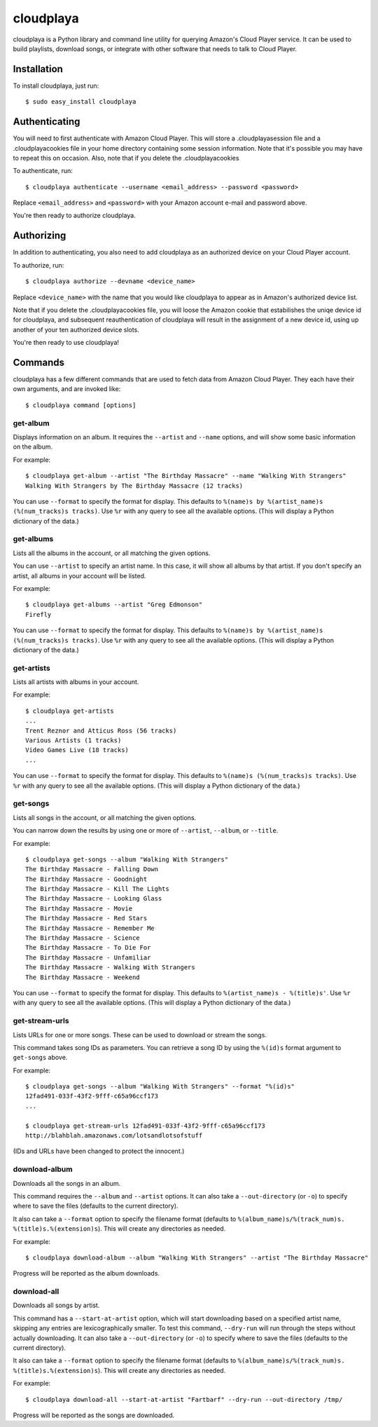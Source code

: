 cloudplaya
==========

cloudplaya is a Python library and command line utility for querying Amazon's
Cloud Player service. It can be used to build playlists, download songs, or
integrate with other software that needs to talk to Cloud Player.


Installation
------------

To install cloudplaya, just run::

    $ sudo easy_install cloudplaya


Authenticating
--------------

You will need to first authenticate with Amazon Cloud Player. This will store a
.cloudplayasession file and a .cloudplayacookies file in your home directory
containing some session information. Note that it's possible you may have to
repeat this on occasion. Also, note that if you delete the .cloudplayacookies

To authenticate, run::

    $ cloudplaya authenticate --username <email_address> --password <password>

Replace ``<email_address>`` and ``<password>`` with your Amazon account
e-mail and password above.

You're then ready to authorize cloudplaya.

Authorizing
-----------

In addition to authenticating, you also need to add cloudplaya as an authorized
device on your Cloud Player account.

To authorize, run::

    $ cloudplaya authorize --devname <device_name>

Replace ``<device_name>`` with the name that you would like cloudplaya to
appear as in Amazon's authorized device list.

Note that if you delete the .cloudplayacookies file, you will loose the Amazon
cookie that estabilishes the uniqe device id for cloudplaya, and subsequent
reauthentication of cloudplaya will result in the assignment of a new device
id, using up another of your ten authorized device slots.

You're then ready to use cloudplaya!

Commands
--------

cloudplaya has a few different commands that are used to fetch data from
Amazon Cloud Player. They each have their own arguments, and are invoked like::

    $ cloudplaya command [options]


get-album
~~~~~~~~~

Displays information on an album. It requires the ``--artist`` and ``--name``
options, and will show some basic information on the album.

For example::

    $ cloudplaya get-album --artist "The Birthday Massacre" --name "Walking With Strangers"
    Walking With Strangers by The Birthday Massacre (12 tracks)

You can use ``--format`` to specify the format for display. This defaults to
``%(name)s by %(artist_name)s (%(num_tracks)s tracks)``. Use ``%r`` with any
query to see all the available options. (This will display a Python dictionary
of the data.)


get-albums
~~~~~~~~~~

Lists all the albums in the account, or all matching the given options.

You can use ``--artist`` to specify an artist name. In this case, it will
show all albums by that artist. If you don't specify an artist, all albums
in your account will be listed.

For example::

    $ cloudplaya get-albums --artist "Greg Edmonson"
    Firefly


You can use ``--format`` to specify the format for display. This defaults to
``%(name)s by %(artist_name)s (%(num_tracks)s tracks)``. Use ``%r`` with any
query to see all the available options. (This will display a Python dictionary
of the data.)


get-artists
~~~~~~~~~~~

Lists all artists with albums in your account.


For example::

    $ cloudplaya get-artists
    ...
    Trent Reznor and Atticus Ross (56 tracks)
    Various Artists (1 tracks)
    Video Games Live (18 tracks)
    ...

You can use ``--format`` to specify the format for display. This defaults to
``%(name)s (%(num_tracks)s tracks)``. Use ``%r`` with any query to see all the
available options. (This will display a Python dictionary of the data.)


get-songs
~~~~~~~~~

Lists all songs in the account, or all matching the given options.

You can narrow down the results by using one or more of ``--artist``,
``--album``, or ``--title``.

For example::

    $ cloudplaya get-songs --album "Walking With Strangers"
    The Birthday Massacre - Falling Down
    The Birthday Massacre - Goodnight
    The Birthday Massacre - Kill The Lights
    The Birthday Massacre - Looking Glass
    The Birthday Massacre - Movie
    The Birthday Massacre - Red Stars
    The Birthday Massacre - Remember Me
    The Birthday Massacre - Science
    The Birthday Massacre - To Die For
    The Birthday Massacre - Unfamiliar
    The Birthday Massacre - Walking With Strangers
    The Birthday Massacre - Weekend

You can use ``--format`` to specify the format for display. This defaults to
``%(artist_name)s - %(title)s'``. Use ``%r`` with any query to see all the
available options. (This will display a Python dictionary of the data.)


get-stream-urls
~~~~~~~~~~~~~~~

Lists URLs for one or more songs. These can be used to download or stream the
songs.

This command takes song IDs as parameters. You can retrieve a song ID by
using the ``%(id)s`` format argument to ``get-songs`` above.

For example::

    $ cloudplaya get-songs --album "Walking With Strangers" --format "%(id)s"
    12fad491-033f-43f2-9fff-c65a96ccf173
    ...

    $ cloudplaya get-stream-urls 12fad491-033f-43f2-9fff-c65a96ccf173
    http://blahblah.amazonaws.com/lotsandlotsofstuff

(IDs and URLs have been changed to protect the innocent.)


download-album
~~~~~~~~~~~~~~

Downloads all the songs in an album.

This command requires the ``--album`` and ``--artist`` options. It can also
take a ``--out-directory`` (or ``-o``) to specify where to save the files
(defaults to the current directory).

It also can take a ``--format`` option to specify the filename format (defaults
to ``%(album_name)s/%(track_num)s. %(title)s.%(extension)s``). This will
create any directories as needed.

For example::

    $ cloudplaya download-album --album "Walking With Strangers" --artist "The Birthday Massacre"

Progress will be reported as the album downloads.

download-all
~~~~~~~~~~~~

Downloads all songs by artist.

This command has a ``--start-at-artist`` option, which will start downloading based on a
specified artist name, skipping any entries are lexicographically smaller. To test this
command, ``--dry-run`` will run through the steps without actually downloading. It can also
take a ``--out-directory`` (or ``-o``) to specify where to save the files
(defaults to the current directory).

It also can take a ``--format`` option to specify the filename format (defaults
to ``%(album_name)s/%(track_num)s. %(title)s.%(extension)s``). This will
create any directories as needed.

For example::

    $ cloudplaya download-all --start-at-artist "Fartbarf" --dry-run --out-directory /tmp/

Progress will be reported as the songs are downloaded.

